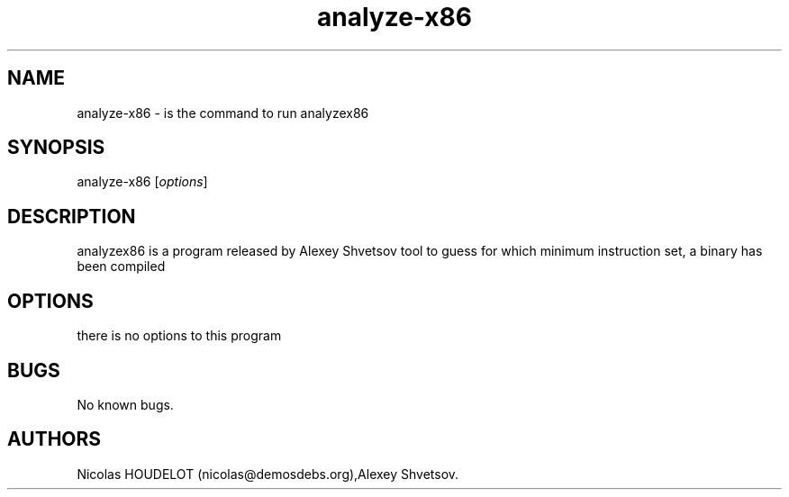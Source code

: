 .\" Automatically generated by Pandoc 2.9.2.1
.\"
.TH "analyze-x86" "1" "2016-11-01" "analyzex86 User Manuals" ""
.hy
.SH NAME
.PP
analyze-x86 - is the command to run analyzex86
.SH SYNOPSIS
.PP
analyze-x86 [\f[I]options\f[R]]
.SH DESCRIPTION
.PP
analyzex86 is a program released by Alexey Shvetsov tool to guess for
which minimum instruction set, a binary has been compiled
.SH OPTIONS
.PP
there is no options to this program
.SH BUGS
.PP
No known bugs.
.SH AUTHORS
Nicolas HOUDELOT (nicolas\[at]demosdebs.org),Alexey Shvetsov.
